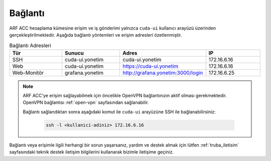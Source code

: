 .. _arf_acc_baglanti:

========
Bağlantı
========

ARF ACC hesaplama kümesine erişim ve iş gönderimi yalnızca ``cuda-ui`` kullanıcı arayüzü üzerinden gerçekleştirilmektedir. Aşağıda bağlantı yöntemleri ve erişim adresleri özetlenmiştir.

.. list-table:: Bağlantı Adresleri
   :widths: 25 25 25 25
   :header-rows: 1
   :align: center

   * - Tür
     - Sunucu
     - Adres
     - IP
   * - SSH
     - cuda-ui.yonetim
     - cuda-ui.yonetim
     - 172.16.6.16
   * - Web
     - cuda-ui.yonetim
     - https://cuda-ui.yonetim
     - 172.16.6.16
   * - Web-Monitör
     - grafana.yonetim
     - http://grafana.yonetim:3000/login
     - 172.16.6.25

.. note::
  ARF ACC'ye erişim sağlayabilmek için öncelikle OpenVPN bağlantınızın aktif olması gerekmektedir. OpenVPN bağlantısı :ref:`open-vpn` sayfasından sağlanabilir. 
   
  Bağlantı sağlandıktan sonra aşağıdaki komut ile ``cuda-ui`` arayüzüne SSH ile bağlanabilirsiniz:

    .. code-block:: bash

      ssh -l <kullanici-adiniz> 172.16.6.16

Bağlantı veya erişimle ilgili herhangi bir sorun yaşarsanız, yardım ve destek almak için lütfen :ref:`truba_iletisim` sayfasındaki teknik destek iletişim bilgilerini kullanarak bizimle iletişime geçiniz.
